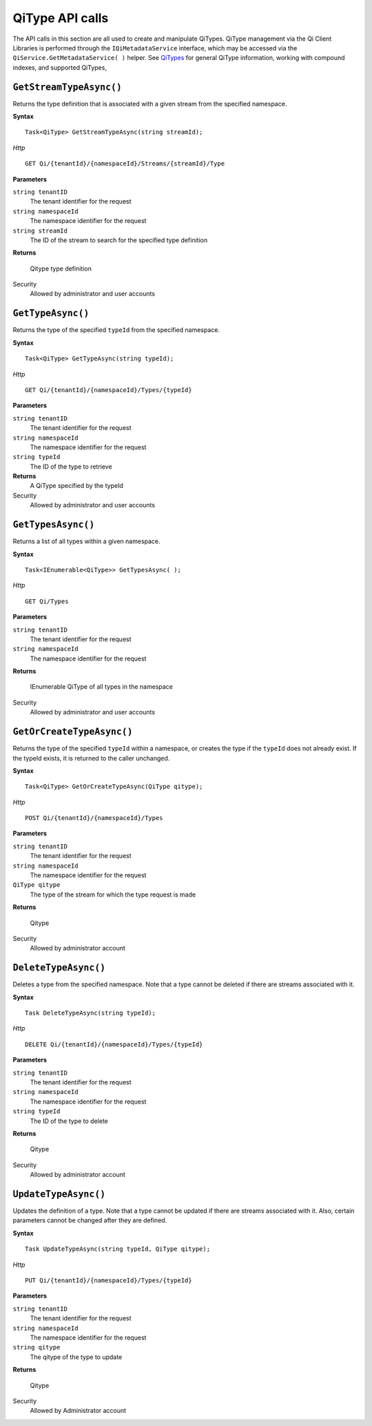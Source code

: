 QiType API calls
==================

The API calls in this section are all used to create and manipulate QiTypes. QiType management via the Qi Client Libraries is performed through the ``IQiMetadataService`` interface, which may be accessed via the ``QiService.GetMetadataService( )`` helper.  See `QiTypes <http://qi-docs-rst.readthedocs.org/en/latest/Qi_Types.html>`__ for general QiType information, working with compound indexes, and supported QiTypes,


``GetStreamTypeAsync()``
----------------

Returns the type definition that is associated with a given stream from the specified namespace.

**Syntax**

::

    Task<QiType> GetStreamTypeAsync(string streamId);

*Http*
::

    GET Qi/{tenantId}/{namespaceId}/Streams/{streamId}/Type


**Parameters**

``string tenantID``
  The tenant identifier for the request
``string namespaceId``
  The namespace identifier for the request
``string streamId``
  The ID of the stream to search for the specified type definition


**Returns**

  Qitype type definition


Security
  Allowed by administrator and user accounts


``GetTypeAsync()``
----------------

Returns the type of the specified ``typeId`` from the specified namespace. 

**Syntax**

::

    Task<QiType> GetTypeAsync(string typeId);

*Http*

::

    GET Qi/{tenantId}/{namespaceId}/Types/{typeId}

**Parameters**

``string tenantID``
  The tenant identifier for the request
``string namespaceId``
  The namespace identifier for the request
``string typeId``
  The ID of the type to retrieve


**Returns**
  A QiType specified by the typeId

Security
  Allowed by administrator and user accounts


``GetTypesAsync()``
----------------

Returns a list of all types within a given namespace. 

**Syntax**

::

    Task<IEnumerable<QiType>> GetTypesAsync( );


*Http*

::

    GET Qi/Types


**Parameters**

``string tenantID``
  The tenant identifier for the request
``string namespaceId``
  The namespace identifier for the request

**Returns**

  IEnumerable QiType of all types in the namespace


Security
  Allowed by administrator and user accounts


``GetOrCreateTypeAsync()``
----------------

Returns the type of the specified ``typeId`` within a namespace, or creates the type if the ``typeId`` does not already exist. If the typeId exists, it is returned to the caller unchanged. 


**Syntax**

::

    Task<QiType> GetOrCreateTypeAsync(QiType qitype);

*Http*

::

    POST Qi/{tenantId}/{namespaceId}/Types



**Parameters**

``string tenantID``
  The tenant identifier for the request
``string namespaceId``
  The namespace identifier for the request
``QiType qitype``
  The type of the stream for which the type request is made


**Returns**

  Qitype


Security
  Allowed by administrator account


``DeleteTypeAsync()``
----------------

Deletes a type from the specified namespace. Note that a type cannot be deleted if there are streams associated with it.

**Syntax**

::

    Task DeleteTypeAsync(string typeId);

*Http*

::

    DELETE Qi/{tenantId}/{namespaceId}/Types/{typeId}



**Parameters**

``string tenantID``
  The tenant identifier for the request
``string namespaceId``
  The namespace identifier for the request
``string typeId``
  The ID of the type to delete

**Returns**

  Qitype


Security
  Allowed by administrator account


``UpdateTypeAsync()``
----------------

Updates the definition of a type. Note that a type cannot be updated if there are streams associated with it. Also, certain parameters cannot be changed after they are defined.

**Syntax**

::

    Task UpdateTypeAsync(string typeId, QiType qitype);

*Http*

::

    PUT Qi/{tenantId}/{namespaceId}/Types/{typeId}


**Parameters**

``string tenantID``
  The tenant identifier for the request
``string namespaceId``
  The namespace identifier for the request
``string qitype``
  The qitype of the type to update


**Returns**

  Qitype

Security
  Allowed by Administrator account

